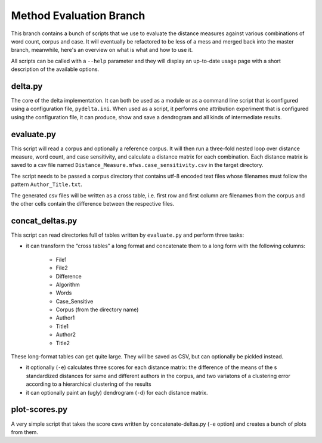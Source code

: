 Method Evaluation Branch
========================

This branch contains a bunch of scripts that we use to evaluate the distance
measures against various combinations of word count, corpus and case. It will
eventually be refactored to be less of a mess and merged back into the master
branch, meanwhile, here's an overview on what is what and how to use it.

All scripts can be called with a ``--help`` parameter and they will display an
up-to-date usage page with a short description of the available options.


delta.py
--------

The core of the delta implementation. It can both be used as a module or as
a command line script that is configured using a configuration file,
``pydelta.ini``. When used as a script, it performs one attribution experiment
that is configured using the configuration file, it can produce, show and save
a dendrogram and all kinds of intermediate results.

evaluate.py
-----------

This script will read a corpus and optionally a reference corpus. It will then
run a three-fold nested loop over distance measure, word count, and case
sensitivity, and calculate a distance matrix for each combination. Each
distance matrix is saved to a csv file named
``Distance_Measure.mfws.case_sensitivity.csv`` in the target directory.

The script needs to be passed a corpus directory that contains utf-8 encoded text files whose filenames must follow the pattern ``Author_Title.txt``. 

The generated csv files will be written as a cross table, i.e. first row and
first column are filenames from the corpus and the other cells contain the difference between the respective files.

.. argparse::
    :module: evaluate
    :func: get_argparser
    :prog: evaluate.py

concat_deltas.py
----------------

This script can read directories full of tables written by ``evaluate.py`` and
perform three tasks:

- it can transform the “cross tables” a long format and concatenate them to a long form with the following columns:

    - File1
    - File2
    - Difference
    - Algorithm
    - Words
    - Case_Sensitive
    - Corpus    (from the directory name)
    - Author1
    - Title1
    - Author2
    - Title2

These long-format tables can get quite large. They will be saved as CSV, but can optionally be pickled instead.

- it optionally (``-e``) calculates three scores for each distance matrix: the difference of the means of the s standardized distances for same and different authors in the corpus, and two variatons of a clustering error according to a hierarchical clustering of the results

- it can optionally paint an (ugly) dendrogram (``-d``) for each distance matrix.

.. argparse::
    :module: concat_deltas
    :func: get_argparser
    :prog: concat_deltas.py


plot-scores.py
--------------

A very simple script that takes the score csvs written by concatenate-deltas.py (``-e`` option) and creates a bunch of plots from them.
